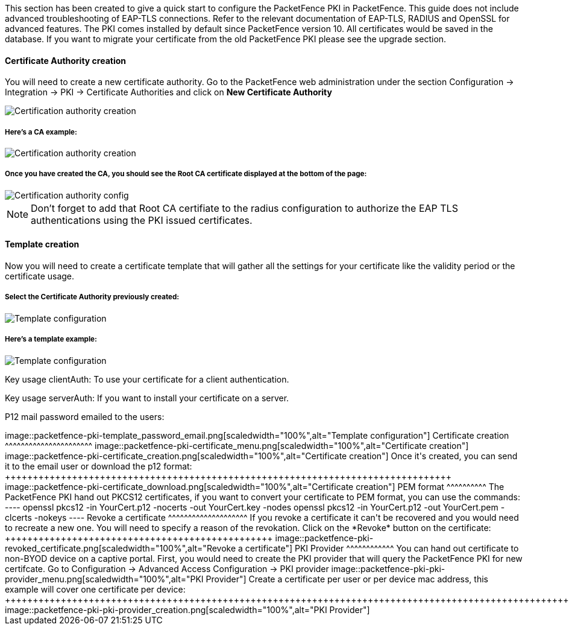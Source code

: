 // to display images directly on GitHub
ifdef::env-github[]
:imagesdir: ../images
endif::[]

This section has been created to give a quick start to configure the PacketFence PKI in PacketFence. This guide does not include advanced troubleshooting of EAP-TLS connections. Refer to the relevant documentation of EAP-TLS, RADIUS and OpenSSL for advanced features. The PKI comes installed by default since PacketFence version 10. All certificates would be saved in the database. If you want to migrate your certificate from the old PacketFence PKI please see the upgrade section.

Certificate Authority creation
^^^^^^^^^^^^^^^^^^^^^^^^^^^^^^

You will need to create a new certificate authority. Go to the PacketFence web administration under the section Configuration -> Integration -> PKI -> Certificate Authorities and click on *New Certificate Authority*

image::packetfence-pki-ca_menu.png[scaledwidth="100%",alt="Certification authority creation"]

Here's a CA example:
+++++++++++++++++++++

image::packetfence-pki-ca_creation.png[scaledwidth="100%",alt="Certification authority creation"]

Once you have created the CA, you should see the Root CA certificate displayed at the bottom of the page:
+++++++++++++++++++++++++++++++++++++++++++++++++++++++++++++++++++++++++++++++++++++++++++++++++++++++++

image::packetfence-pki-ca_created.png[scaledwidth="100%",alt="Certification authority config"]

NOTE: Don't forget to add that Root CA certifiate to the radius configuration to authorize the EAP TLS authentications using the PKI issued certificates.

Template creation
^^^^^^^^^^^^^^^^^

Now you will need to create a certificate template that will gather all the settings for your certificate like the validity period or the certificate usage.

Select the Certificate Authority previously created:
++++++++++++++++++++++++++++++++++++++++++++++++++++

image::packetfence-pki-template_menu.png[scaledwidth="100%",alt="Template configuration"]

Here's a template example:
++++++++++++++++++++++++++

image::packetfence-pki-template_creation.png[scaledwidth="100%",alt="Template configuration"]

Key usage clientAuth: To use your certificate for a client authentication.

Key usage serverAuth: If you want to install your certificate on a server.

P12 mail password emailed to the users:
++++++++++++++++++++++++++++++++++++++++++++++++++++++++++++

image::packetfence-pki-template_password_email.png[scaledwidth="100%",alt="Template configuration"]

Certificate creation
^^^^^^^^^^^^^^^^^^^^^^

image::packetfence-pki-certificate_menu.png[scaledwidth="100%",alt="Certificate creation"]

image::packetfence-pki-certificate_creation.png[scaledwidth="100%",alt="Certificate creation"]

Once it's created, you can send it to the email user or download the p12 format:
++++++++++++++++++++++++++++++++++++++++++++++++++++++++++++++++++++++++++++++++

image::packetfence-pki-certificate_download.png[scaledwidth="100%",alt="Certificate creation"]

PEM format
^^^^^^^^^^

The PacketFence PKI hand out PKCS12 certificates, if you want to convert your certificate to PEM format, you can use the commands:

----
openssl pkcs12 -in YourCert.p12 -nocerts -out YourCert.key -nodes
openssl pkcs12 -in YourCert.p12 -out YourCert.pem -clcerts -nokeys
----

Revoke a certificate
^^^^^^^^^^^^^^^^^^^^

If you revoke a certificate it can't be recovered and you would need to recreate a new one. You will need to specify a reason of the revokation.

Click on the *Revoke* button on the certificate:
++++++++++++++++++++++++++++++++++++++++++++++++

image::packetfence-pki-revoked_certificate.png[scaledwidth="100%",alt="Revoke a certificate"]

PKI Provider
^^^^^^^^^^^^

You can hand out certificate to non-BYOD device on a captive portal.

First, you would need to create the PKI provider that will query the PacketFence PKI for new certifcate. Go to Configuration -> Advanced Access Configuration -> PKI provider

image::packetfence-pki-pki-provider_menu.png[scaledwidth="100%",alt="PKI Provider"]

Create a certificate per user or per device mac address, this example will cover one certificate per device:
++++++++++++++++++++++++++++++++++++++++++++++++++++++++++++++++++++++++++++++++++++++++++++++++++++++++++++

image::packetfence-pki-pki-provider_creation.png[scaledwidth="100%",alt="PKI Provider"]

